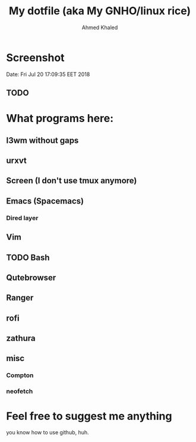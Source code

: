 #+TITLE: My dotfile (aka My GNHO/linux rice)
#+AUTHOR: Ahmed Khaled

* Screenshot
  Date: Fri Jul 20 17:09:35 EET 2018
** TODO

* What programs here:
** I3wm without gaps
** urxvt
** Screen (I don't use tmux anymore)
** Emacs (Spacemacs)
*** Dired layer
** Vim
** TODO Bash
** Qutebrowser
** Ranger
** rofi
** zathura
** misc
*** Compton
*** neofetch

* Feel free to suggest me anything
  you know how to use github, huh.
